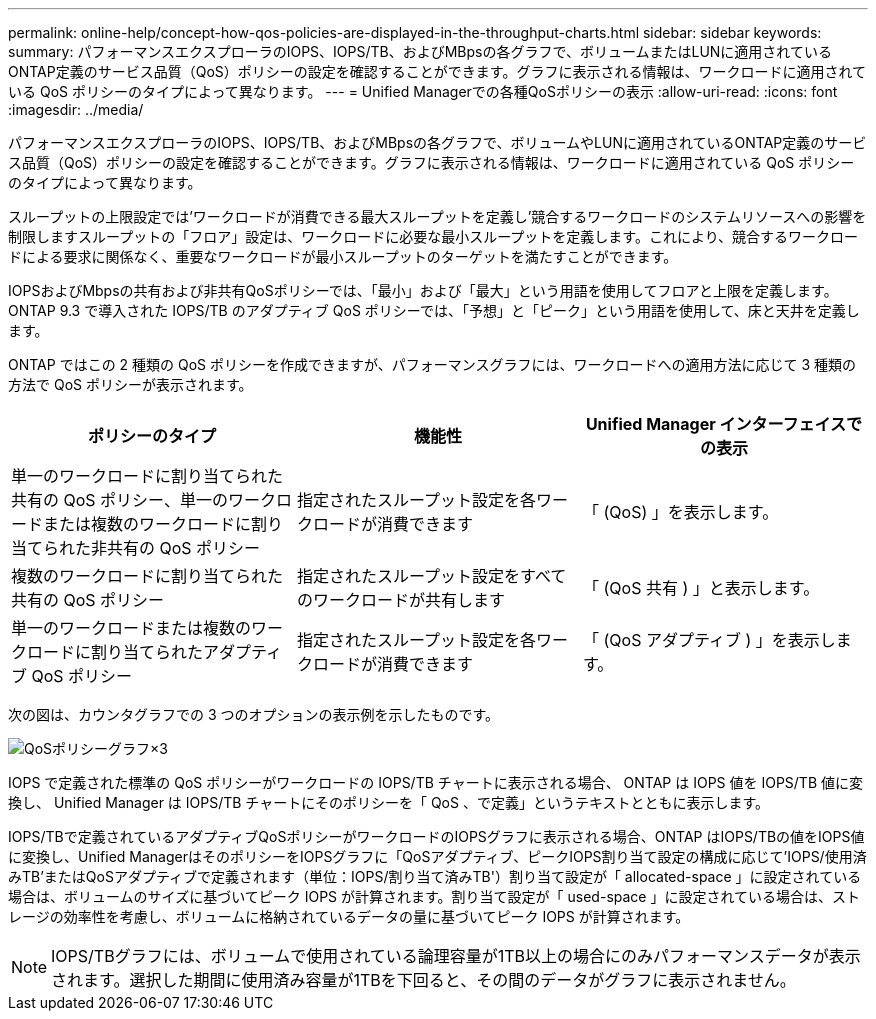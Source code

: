 ---
permalink: online-help/concept-how-qos-policies-are-displayed-in-the-throughput-charts.html 
sidebar: sidebar 
keywords:  
summary: パフォーマンスエクスプローラのIOPS、IOPS/TB、およびMBpsの各グラフで、ボリュームまたはLUNに適用されているONTAP定義のサービス品質（QoS）ポリシーの設定を確認することができます。グラフに表示される情報は、ワークロードに適用されている QoS ポリシーのタイプによって異なります。 
---
= Unified Managerでの各種QoSポリシーの表示
:allow-uri-read: 
:icons: font
:imagesdir: ../media/


[role="lead"]
パフォーマンスエクスプローラのIOPS、IOPS/TB、およびMBpsの各グラフで、ボリュームやLUNに適用されているONTAP定義のサービス品質（QoS）ポリシーの設定を確認することができます。グラフに表示される情報は、ワークロードに適用されている QoS ポリシーのタイプによって異なります。

スループットの上限設定では'ワークロードが消費できる最大スループットを定義し'競合するワークロードのシステムリソースへの影響を制限しますスループットの「フロア」設定は、ワークロードに必要な最小スループットを定義します。これにより、競合するワークロードによる要求に関係なく、重要なワークロードが最小スループットのターゲットを満たすことができます。

IOPSおよびMbpsの共有および非共有QoSポリシーでは、「最小」および「最大」という用語を使用してフロアと上限を定義します。ONTAP 9.3 で導入された IOPS/TB のアダプティブ QoS ポリシーでは、「予想」と「ピーク」という用語を使用して、床と天井を定義します。

ONTAP ではこの 2 種類の QoS ポリシーを作成できますが、パフォーマンスグラフには、ワークロードへの適用方法に応じて 3 種類の方法で QoS ポリシーが表示されます。

|===
| ポリシーのタイプ | 機能性 | Unified Manager インターフェイスでの表示 


 a| 
単一のワークロードに割り当てられた共有の QoS ポリシー、単一のワークロードまたは複数のワークロードに割り当てられた非共有の QoS ポリシー
 a| 
指定されたスループット設定を各ワークロードが消費できます
 a| 
「 (QoS) 」を表示します。



 a| 
複数のワークロードに割り当てられた共有の QoS ポリシー
 a| 
指定されたスループット設定をすべてのワークロードが共有します
 a| 
「 (QoS 共有 ) 」と表示します。



 a| 
単一のワークロードまたは複数のワークロードに割り当てられたアダプティブ QoS ポリシー
 a| 
指定されたスループット設定を各ワークロードが消費できます
 a| 
「 (QoS アダプティブ ) 」を表示します。

|===
次の図は、カウンタグラフでの 3 つのオプションの表示例を示したものです。

image::../media/three-qos-policy-charts.gif[QoSポリシーグラフ×3]

IOPS で定義された標準の QoS ポリシーがワークロードの IOPS/TB チャートに表示される場合、 ONTAP は IOPS 値を IOPS/TB 値に変換し、 Unified Manager は IOPS/TB チャートにそのポリシーを「 QoS 、で定義」というテキストとともに表示します。

IOPS/TBで定義されているアダプティブQoSポリシーがワークロードのIOPSグラフに表示される場合、ONTAP はIOPS/TBの値をIOPS値に変換し、Unified ManagerはそのポリシーをIOPSグラフに「QoSアダプティブ、ピークIOPS割り当て設定の構成に応じて'IOPS/使用済みTB'またはQoSアダプティブで定義されます（単位：IOPS/割り当て済みTB'）割り当て設定が「 allocated-space 」に設定されている場合は、ボリュームのサイズに基づいてピーク IOPS が計算されます。割り当て設定が「 used-space 」に設定されている場合は、ストレージの効率性を考慮し、ボリュームに格納されているデータの量に基づいてピーク IOPS が計算されます。

[NOTE]
====
IOPS/TBグラフには、ボリュームで使用されている論理容量が1TB以上の場合にのみパフォーマンスデータが表示されます。選択した期間に使用済み容量が1TBを下回ると、その間のデータがグラフに表示されません。

====